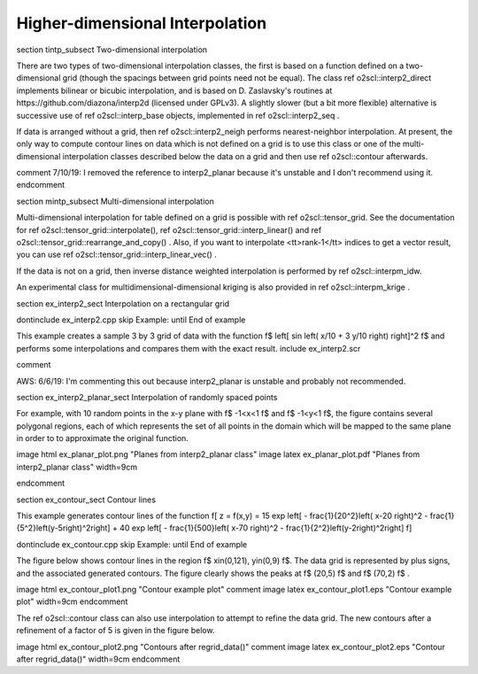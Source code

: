 Higher-dimensional Interpolation
================================

\section tintp_subsect Two-dimensional interpolation

There are two types of two-dimensional interpolation classes, the
first is based on a function defined on a two-dimensional grid
(though the spacings between grid points need not be equal). The
class \ref o2scl::interp2_direct implements bilinear or bicubic
interpolation, and is based on D. Zaslavsky's routines at
https://github.com/diazona/interp2d (licensed under GPLv3).
A slightly slower (but a bit more flexible) alternative is 
successive use of \ref o2scl::interp_base objects, implemented
in \ref o2scl::interp2_seq . 

If data is arranged without a grid, then \ref o2scl::interp2_neigh
performs nearest-neighbor interpolation. At present, the only way
to compute \contour lines on data which is not defined on a grid
is to use this class or one of the multi-dimensional interpolation
classes described below the data on a grid and then use \ref
o2scl::contour afterwards.

\comment 
7/10/19: I removed the reference to interp2_planar because
it's unstable and I don't recommend using it. 
\endcomment

\section mintp_subsect Multi-dimensional interpolation

Multi-dimensional interpolation for table defined on a grid is
possible with \ref o2scl::tensor_grid. See the documentation for
\ref o2scl::tensor_grid::interpolate(), \ref
o2scl::tensor_grid::interp_linear() and \ref
o2scl::tensor_grid::rearrange_and_copy() . Also, if you want to
interpolate <tt>rank-1</tt> indices to get a vector result, you
can use \ref o2scl::tensor_grid::interp_linear_vec() .

If the data is not on a grid, then inverse distance
weighted interpolation is performed by \ref o2scl::interpm_idw.

An experimental class for multidimensional-dimensional kriging is also 
provided in \ref o2scl::interpm_krige .
    
\section ex_interp2_sect Interpolation on a rectangular grid

\dontinclude ex_interp2.cpp
\skip Example:
\until End of example

This example creates a sample 3 by 3 grid of data with the 
function \f$ \left[ \sin \left( x/10 + 3 y/10 \right) \right]^2 \f$
and performs some interpolations and compares them with the 
exact result.
\include ex_interp2.scr

\comment

AWS: 6/6/19: I'm commenting this out because interp2_planar is
unstable and probably not recommended.

\section ex_interp2_planar_sect Interpolation of randomly spaced points
    
For example, with 10 random points in the x-y plane with \f$
-1<x<1 \f$ and \f$ -1<y<1 \f$, the figure contains several
polygonal regions, each of which represents the set of all points
in the domain which will be mapped to the same plane in order to
to approximate the original function.

\image html ex_planar_plot.png "Planes from interp2_planar class"
\image latex ex_planar_plot.pdf "Planes from interp2_planar class" width=9cm

\endcomment

\section ex_contour_sect Contour lines

This example generates contour lines of the function
\f[
z = f(x,y) = 15 \exp \left[ - \frac{1}{20^2}\left( x-20 \right)^2 
- \frac{1}{5^2}\left(y-5\right)^2\right] + 
40 \exp \left[ - \frac{1}{500}\left( x-70 \right)^2 
- \frac{1}{2^2}\left(y-2\right)^2\right] 
\f]

\dontinclude ex_contour.cpp
\skip Example:
\until End of example

The figure below shows contour lines in the region \f$
x\in(0,121), y\in(0,9) \f$. The data grid is represented by plus
signs, and the associated generated contours. The figure clearly
shows the peaks at \f$ (20,5) \f$ and \f$ (70,2) \f$ .

\image html ex_contour_plot1.png "Contour example plot"
\comment
\image latex ex_contour_plot1.eps "Contour example plot" width=9cm
\endcomment

The \ref o2scl::contour class can also use interpolation to 
attempt to refine the data grid. The new contours after a 
refinement of a factor of 5 is given in the figure below.
    
\image html ex_contour_plot2.png "Contours after regrid_data()"
\comment
\image latex ex_contour_plot2.eps "Contour after regrid_data()" width=9cm
\endcomment
